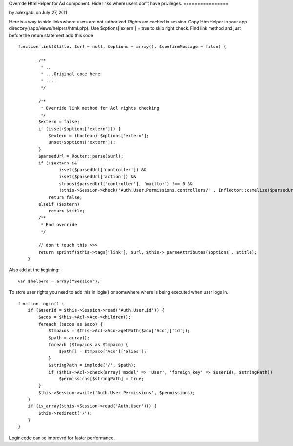Override HtmlHelper for Acl component. Hide links where users don't
have privileges.
================

by aalexgabi on July 27, 2011

Here is a way to hide links where users are not authorized. Rights are
cached in session.
Copy HtmlHelper in your app directory(/app/views/helpers/html.php).
Use $options['extern'] = true to skip right check.
Find link method and just before the return statement add this code

::

    
    function link($title, $url = null, $options = array(), $confirmMessage = false) {
    
            /**
             * ..
             * ...Original code here
             * ....
             */
    
            /**
             * Override link method for Acl rights checking
             */
            $extern = false;
            if (isset($options['extern'])) {
                $extern = (boolean) $options['extern'];
                unset($options['extern']);
            }
            $parsedUrl = Router::parse($url);
            if (!$extern &&
                    isset($parsedUrl['controller']) &&
                    isset($parsedUrl['action']) &&
                    strpos($parsedUrl['controller'], 'mailto:') !== 0 &&
                    !$this->Session->check('Auth.User.Permissions.controllers/' . Inflector::camelize($parsedUrl['controller']) . '/' . $parsedUrl['action']))
                return false;
            elseif ($extern)
                return $title;
            /**
             * End override
             */
    
            // don't touch this >>>
            return sprintf($this->tags['link'], $url, $this->_parseAttributes($options), $title);
        }

Also add at the begining:

::

    
           var $helpers = array("Session");

To store user rights you need to add this in login() or somewhere
where is being executed when user logs in.

::

    
        function login() {
            if ($userId = $this->Session->read('Auth.User.id')) {
                $acos = $this->Acl->Aco->children();
                foreach ($acos as $aco) {
                    $tmpacos = $this->Acl->Aco->getPath($aco['Aco']['id']);
                    $path = array();
                    foreach ($tmpacos as $tmpaco) {
                        $path[] = $tmpaco['Aco']['alias'];
                    }
                    $stringPath = implode('/', $path);
                    if ($this->Acl->check(array('model' => 'User', 'foreign_key' => $userId), $stringPath))
                        $permissions[$stringPath] = true;
                }
                $this->Session->write('Auth.User.Permissions', $permissions);
            }
            if (is_array($this->Session->read('Auth.User'))) {
                $this->redirect('/');
            }
        }

Login code can be improved for faster performance.


.. author:: aalexgabi
.. categories:: articles, helpers
.. tags:: acl,helper,HtmlHelper,user rights,hide links,Helpers

